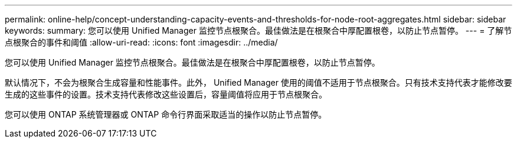 ---
permalink: online-help/concept-understanding-capacity-events-and-thresholds-for-node-root-aggregates.html 
sidebar: sidebar 
keywords:  
summary: 您可以使用 Unified Manager 监控节点根聚合。最佳做法是在根聚合中厚配置根卷，以防止节点暂停。 
---
= 了解节点根聚合的事件和阈值
:allow-uri-read: 
:icons: font
:imagesdir: ../media/


[role="lead"]
您可以使用 Unified Manager 监控节点根聚合。最佳做法是在根聚合中厚配置根卷，以防止节点暂停。

默认情况下，不会为根聚合生成容量和性能事件。此外， Unified Manager 使用的阈值不适用于节点根聚合。只有技术支持代表才能修改要生成的这些事件的设置。技术支持代表修改这些设置后，容量阈值将应用于节点根聚合。

您可以使用 ONTAP 系统管理器或 ONTAP 命令行界面采取适当的操作以防止节点暂停。
